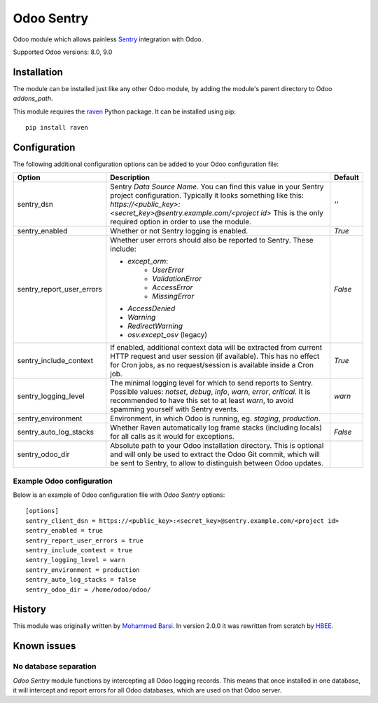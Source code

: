 ===========
Odoo Sentry
===========

Odoo module which allows painless Sentry_ integration with Odoo.

Supported Odoo versions: 8.0, 9.0

Installation
------------

The module can be installed just like any other Odoo module, by adding the
module's parent directory to Odoo *addons_path*.


This module requires the raven_ Python package. It can be installed using pip::

    pip install raven

Configuration
-------------

The following additional configuration options can be added to your Odoo
configuration file:

==========================  ====================================================================  ==================
        Option                                          Description                                     Default
==========================  ====================================================================  ==================
sentry_dsn                  Sentry *Data Source Name*. You can find this value in your Sentry     *''*
                            project configuration. Typically it looks something like this:
                            *https://<public_key>:<secret_key>@sentry.example.com/<project id>*
                            This is the only required option in order to use the module.

sentry_enabled              Whether or not Sentry logging is enabled.                             *True*

sentry_report_user_errors   Whether user errors should also be reported to Sentry. These          *False*
                            include:

                            * *except_orm*:
                                * *UserError*
                                * *ValidationError*
                                * *AccessError*
                                * *MissingError*
                            * *AccessDenied*
                            * *Warning*
                            * *RedirectWarning*
                            * *osv.except_osv* (legacy)

sentry_include_context      If enabled, additional context data will be extracted from current    *True*
                            HTTP request and user session (if available). This has no effect
                            for Cron jobs, as no request/session is available inside a Cron job.

sentry_logging_level        The minimal logging level for which to send reports to Sentry.        *warn*
                            Possible values: *notset*, *debug*, *info*, *warn*, *error*,
                            *critical*. It is recommended to have this set to at least *warn*,
                            to avoid spamming yourself with Sentry events.

sentry_environment          Environment, in which Odoo is running, eg. *staging*, *production*.

sentry_auto_log_stacks      Whether Raven automatically log frame stacks (including locals) for   *False*
                            all calls as it would for exceptions.

sentry_odoo_dir             Absolute path to your Odoo installation directory. This is optional
                            and will only be used to extract the Odoo Git commit, which will be
                            sent to Sentry, to allow to distinguish between Odoo updates.
==========================  ====================================================================  ==================

Example Odoo configuration
~~~~~~~~~~~~~~~~~~~~~~~~~~
Below is an example of Odoo configuration file with *Odoo Sentry* options::

    [options]
    sentry_client_dsn = https://<public_key>:<secret_key>@sentry.example.com/<project id>
    sentry_enabled = true
    sentry_report_user_errors = true
    sentry_include_context = true
    sentry_logging_level = warn
    sentry_environment = production
    sentry_auto_log_stacks = false
    sentry_odoo_dir = /home/odoo/odoo/

History
-------

This module was originally written by `Mohammed Barsi`_.
In version 2.0.0 it was rewritten from scratch by HBEE_.

Known issues
------------

No database separation
~~~~~~~~~~~~~~~~~~~~~~

*Odoo Sentry* module functions by intercepting all Odoo logging records. This
means that once installed in one database, it will intercept and report errors
for all Odoo databases, which are used on that Odoo server.


.. _Sentry: https://sentry.io/
.. _Mohammed Barsi: https://github.com/barsi/
.. _HBEE: https://github.com/HBEE/
.. _raven: https://github.com/getsentry/raven-python
